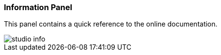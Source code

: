 [[studio-information]]
[discrete]
### Information Panel

This panel contains a quick reference to the online documentation.

image::../images/studio-info.png[]


